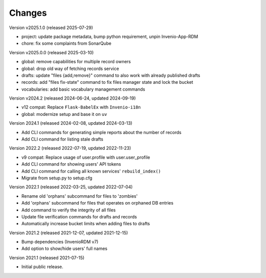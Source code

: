 ..
    Copyright (C) 2020 - 2025 TU Wien.

    Invenio-Utilities-TUW is free software; you can redistribute it and/or
    modify it under the terms of the MIT License; see LICENSE file for more
    details.

Changes
=======

Version v2025.1.0 (released 2025-07-29)

- project: update package metadata, bump python requirement, unpin Invenio-App-RDM
- chore: fix some complaints from SonarQube


Version v2025.0.0 (released 2025-03-10)

- global: remove capabilities for multiple record owners
- global: drop old way of fetching records service
- drafts: update "files {add,remove}" command to also work with already published drafts
- records: add "files fix-state" command to fix files manager state and lock the bucket
- vocabularies: add basic vocabulary management commands


Version v2024.2 (released 2024-06-24, updated 2024-09-19)

- v12 compat: Replace ``Flask-BabelEx`` with ``Invenio-i18n``
- global: modernize setup and base it on ``uv``


Version 2024.1 (released 2024-02-08, updated 2024-03-13)

- Add CLI commands for generating simple reports about the number of records
- Add CLI command for listing stale drafts


Version 2022.2 (released 2022-07-19, updated 2022-11-23)

- v9 compat: Replace usage of user.profile with user.user_profile
- Add CLI command for showing users' API tokens
- Add CLI command for calling all known services' ``rebuild_index()``
- Migrate from setup.py to setup.cfg


Version 2022.1 (released 2022-03-25, updated 2022-07-04)

- Rename old 'orphans' subcommand for files to 'zombies'
- Add 'orphans' subcommand for files that operates on orphaned DB entries
- Add command to verify the integrity of all files
- Update file verification commands for drafts and records
- Automatically increase bucket limits when adding files to drafts


Version 2021.2 (released 2021-12-07, updated 2021-12-15)

- Bump dependencies (InvenioRDM v7)
- Add option to show/hide users' full names


Version 2021.1 (released 2021-07-15)

- Initial public release.
